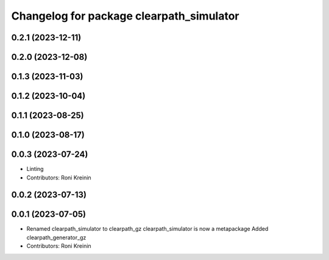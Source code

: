^^^^^^^^^^^^^^^^^^^^^^^^^^^^^^^^^^^^^^^^^
Changelog for package clearpath_simulator
^^^^^^^^^^^^^^^^^^^^^^^^^^^^^^^^^^^^^^^^^

0.2.1 (2023-12-11)
------------------

0.2.0 (2023-12-08)
------------------

0.1.3 (2023-11-03)
------------------

0.1.2 (2023-10-04)
------------------

0.1.1 (2023-08-25)
------------------

0.1.0 (2023-08-17)
------------------

0.0.3 (2023-07-24)
------------------
* Linting
* Contributors: Roni Kreinin

0.0.2 (2023-07-13)
------------------

0.0.1 (2023-07-05)
------------------
* Renamed clearpath_simulator to clearpath_gz
  clearpath_simulator is now a metapackage
  Added clearpath_generator_gz
* Contributors: Roni Kreinin
